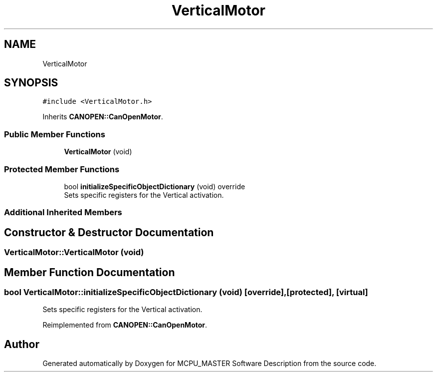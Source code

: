 .TH "VerticalMotor" 3 "Thu Nov 16 2023" "MCPU_MASTER Software Description" \" -*- nroff -*-
.ad l
.nh
.SH NAME
VerticalMotor
.SH SYNOPSIS
.br
.PP
.PP
\fC#include <VerticalMotor\&.h>\fP
.PP
Inherits \fBCANOPEN::CanOpenMotor\fP\&.
.SS "Public Member Functions"

.in +1c
.ti -1c
.RI "\fBVerticalMotor\fP (void)"
.br
.in -1c
.SS "Protected Member Functions"

.in +1c
.ti -1c
.RI "bool \fBinitializeSpecificObjectDictionary\fP (void) override"
.br
.RI "Sets specific registers for the Vertical activation\&. "
.in -1c
.SS "Additional Inherited Members"
.SH "Constructor & Destructor Documentation"
.PP 
.SS "VerticalMotor::VerticalMotor (void)"

.SH "Member Function Documentation"
.PP 
.SS "bool VerticalMotor::initializeSpecificObjectDictionary (void)\fC [override]\fP, \fC [protected]\fP, \fC [virtual]\fP"

.PP
Sets specific registers for the Vertical activation\&. 
.PP
Reimplemented from \fBCANOPEN::CanOpenMotor\fP\&.

.SH "Author"
.PP 
Generated automatically by Doxygen for MCPU_MASTER Software Description from the source code\&.
